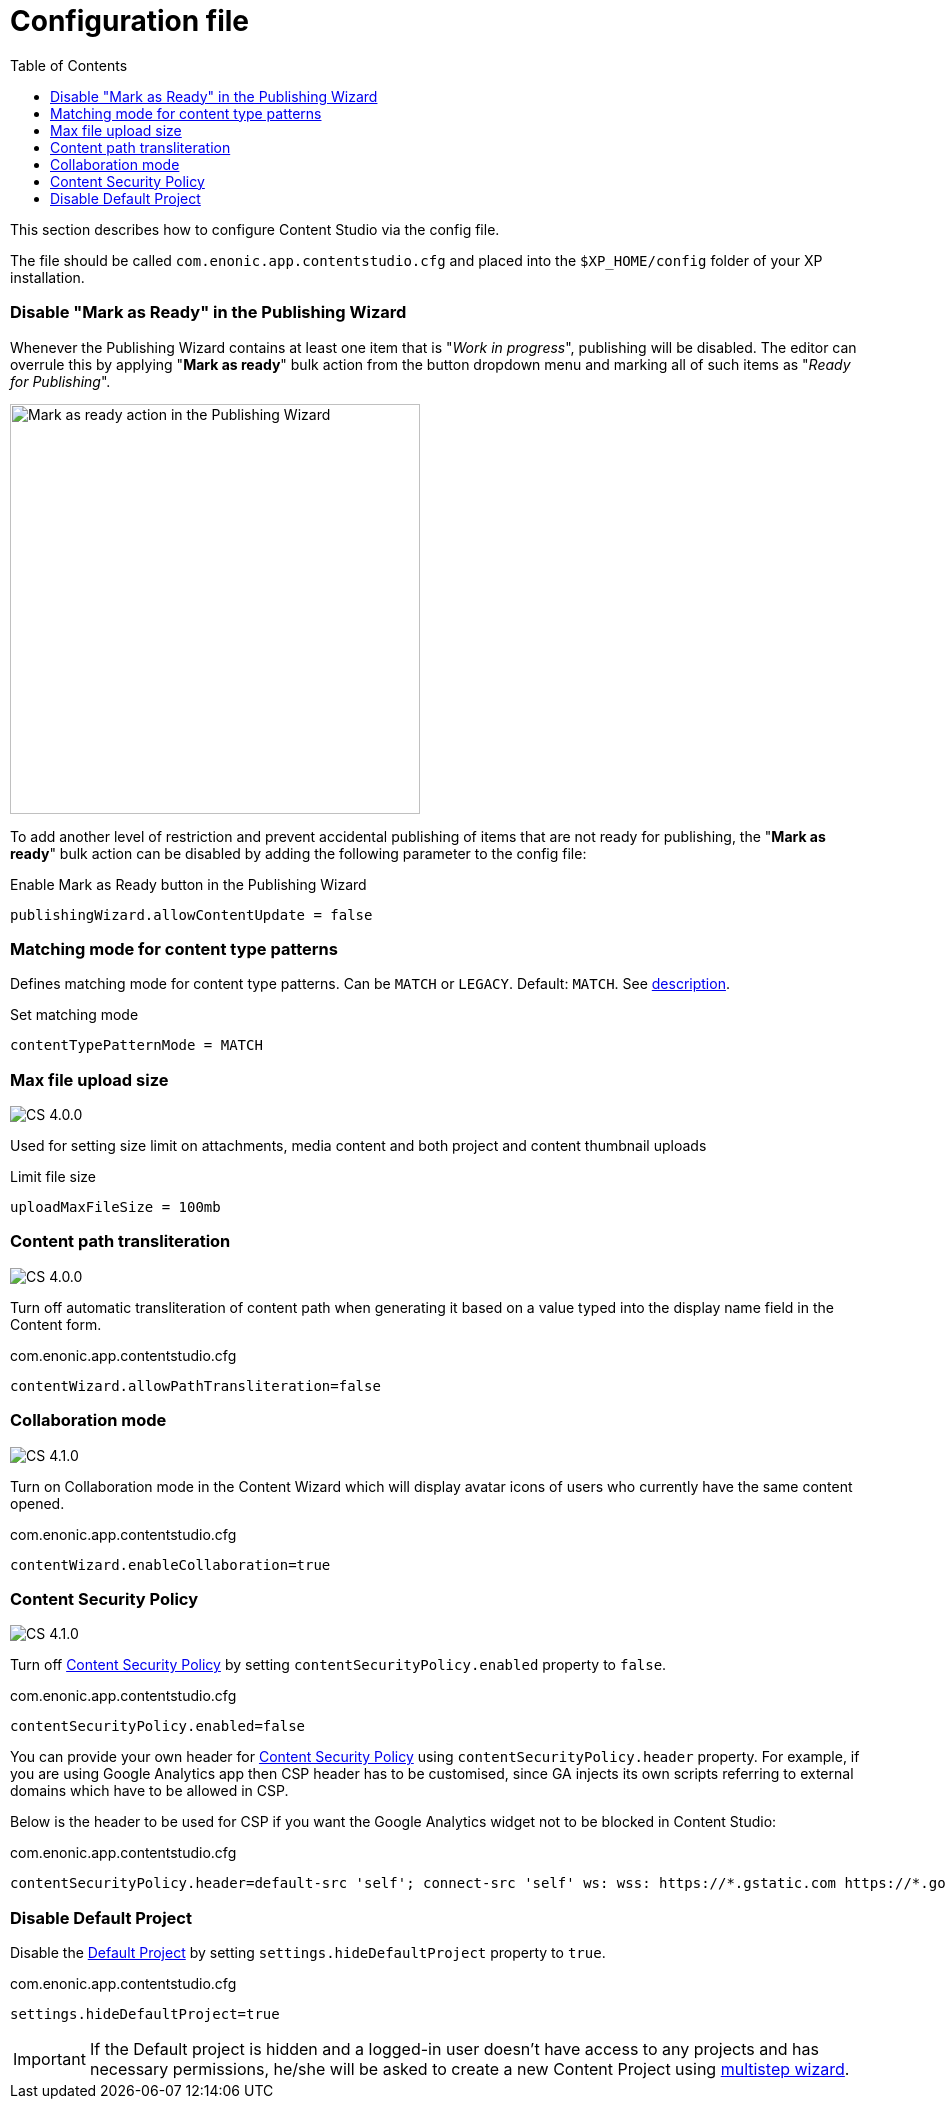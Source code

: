 = Configuration file
:toc: right
:imagesdir: config/images

This section describes how to configure Content Studio via the config file.

The file should be called `com.enonic.app.contentstudio.cfg` and placed into the `$XP_HOME/config` folder of your XP installation.

=== Disable "Mark as Ready" in the Publishing Wizard

Whenever the Publishing Wizard contains at least one item that is "_Work in progress_", publishing will be disabled. The editor can
overrule this by applying "*Mark as ready*" bulk action from the button dropdown menu and marking all of such items as "_Ready for Publishing_".

image::publishing-mark-as-ready.png[Mark as ready action in the Publishing Wizard, 410]

To add another level of restriction and prevent accidental publishing of items that are not ready for publishing, the "*Mark as ready*" bulk action
can be disabled by adding the following parameter to the config file:

.Enable Mark as Ready button in the Publishing Wizard
[source,properties]
----
publishingWizard.allowContentUpdate = false
----

=== Matching mode for content type patterns

Defines matching mode for content type patterns. Can be `MATCH` or `LEGACY`. Default: `MATCH`.
See https://developer.enonic.com/docs/xp/stable/cms/input-types#allowContentType[description].

.Set matching mode
[source,properties]
----
contentTypePatternMode = MATCH
----

:imagesdir: images

=== Max file upload size

image:cs-400.svg[CS 4.0.0,opts=inline]

Used for setting size limit on attachments, media content and both project and content thumbnail uploads

.Limit file size
[source,properties]
----
uploadMaxFileSize = 100mb
----

=== Content path transliteration

image:cs-400.svg[CS 4.0.0,opts=inline]

Turn off automatic transliteration of content path when generating it based on a value typed into the display name field in the Content form.

.com.enonic.app.contentstudio.cfg
[source,properties]
----
contentWizard.allowPathTransliteration=false
----

=== Collaboration mode

image:cs-410.svg[CS 4.1.0,opts=inline]

Turn on Collaboration mode in the Content Wizard which will display avatar icons of users who currently have the same content opened.

.com.enonic.app.contentstudio.cfg
[source,properties]
----
contentWizard.enableCollaboration=true
----

=== Content Security Policy

image:cs-410.svg[CS 4.1.0,opts=inline]

Turn off <<security#content_security_policy,Content Security Policy>> by setting `contentSecurityPolicy.enabled` property to `false`.

.com.enonic.app.contentstudio.cfg
[source,properties]
----
contentSecurityPolicy.enabled=false
----

You can provide your own header for <<security#_content_security_policy,Content Security Policy>> using `contentSecurityPolicy.header` property.
For example, if you are using Google Analytics app then CSP header has to be customised, since GA injects its own scripts referring to external domains which have to be allowed in CSP.

Below is the header to be used for CSP if you want the Google Analytics widget not to be blocked in Content Studio:

.com.enonic.app.contentstudio.cfg
[source,properties]
----
contentSecurityPolicy.header=default-src 'self'; connect-src 'self' ws: wss: https://*.gstatic.com https://*.googleapis.com; script-src 'self' 'unsafe-eval' 'unsafe-inline' https://*.google.com https://*.googleapis.com https://*.gstatic.com; object-src 'none'; style-src 'self' 'unsafe-inline' https://*.gstatic.com; img-src 'self' data:; frame-src 'self' https://*.googleapis.com
----

=== Disable Default Project

Disable the <<storage/projects#default_project,Default Project>> by setting `settings.hideDefaultProject` property to `true`.

.com.enonic.app.contentstudio.cfg
[source,properties]
----
settings.hideDefaultProject=true
----

IMPORTANT: If the Default project is hidden and a logged-in user doesn't have access to any projects and has necessary permissions,
he/she will be asked to create a new Content Project using <<storage/projects#new_project_wizard,multistep wizard>>.
